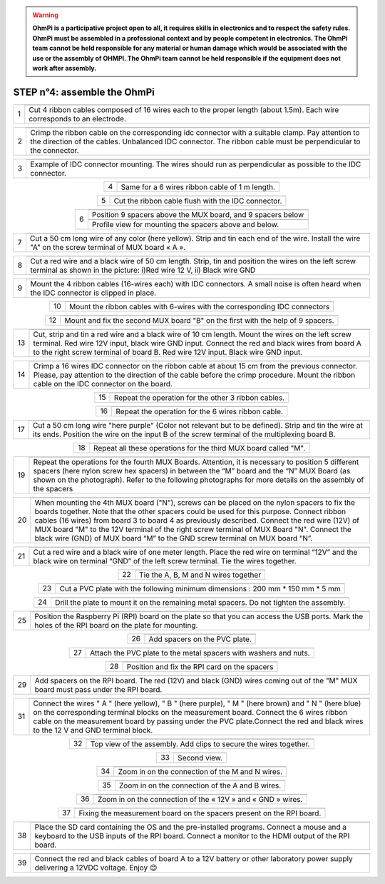 
.. warning::
    **OhmPi is a participative project open to all, it requires skills in electronics and to respect the safety rules. OhmPi must be assembled in a professional context and by people competent in electronics. The OhmPi team cannot be held responsible for any material or human damage which would be associated with the use or the assembly of OHMPI. The OhmPi team cannot be held responsible if the equipment does not work after assembly.**






**STEP n°4:** assemble the OhmPi
****************************************************
   
.. table::
   :align: center
   
   +--------+------------------------------------------------------------+
   |        |   .. image:: step_n_4/step_4_1.jpg                         |
   |      1 +------------------------------------------------------------+
   |        |Cut 4 ribbon cables composed of 16 wires each to the proper | 
   |        |length (about 1.5m). Each wire corresponds to an electrode. |                                                                      
   +--------+------------------------------------------------------------+

.. table::
   :align: center

   +--------+------------------------------------------------------------+
   |        |   .. image:: step_n_4/step_4_2.jpg                         |
   |      2 +------------------------------------------------------------+
   |        |Crimp the ribbon cable on the corresponding idc connector   | 
   |        |with a suitable clamp. Pay attention to the direction of    |
   |        |the cables. Unbalanced IDC connector. The ribbon cable must |
   |        |be perpendicular to the connector.                          |
   +--------+------------------------------------------------------------+
   
.. table::
   :align: center

   +--------+------------------------------------------------------------+
   |        |   .. image:: step_n_4/step_4_3.jpg                         |
   |      3 +------------------------------------------------------------+
   |        |Example of IDC connector mounting. The wires should run as  | 
   |        |perpendicular as possible to the IDC connector.             |                                                                      
   +--------+------------------------------------------------------------+   

.. table::
   :align: center

   +--------+------------------------------------------------------------+
   |        |   .. image:: step_n_4/step_4_4.jpg                         |
   |      4 +------------------------------------------------------------+
   |        |Same for a 6 wires ribbon cable of 1 m length.              | 
   |        |                                                            |                                                                      
   +--------+------------------------------------------------------------+  

.. table::
   :align: center

   +--------+------------------------------------------------------------+
   |        |   .. image:: step_n_4/step_4_5.jpg                         |
   |      5 +------------------------------------------------------------+
   |        |Cut the ribbon cable flush with the IDC connector.          | 
   |        |                                                            |                                                                      
   +--------+------------------------------------------------------------+  

.. table::
   :align: center

   +--------+------------------------------------------------------------+
   |        |   .. image:: step_n_4/step_4_6.jpg                         |
   |      6 +------------------------------------------------------------+
   |        |Position 9 spacers above the MUX board, and 9 spacers below |
   |        |                                                            |                                                                      
   +        +------------------------------------------------------------+
   |        |   .. image:: step_n_4/step_4_7.jpg                         |
   |        +------------------------------------------------------------+
   |        |Profile view for mounting the spacers above and below.      | 
   |        |                                                            |                                                                      
   +--------+------------------------------------------------------------+ 

.. table::
   :align: center

   +--------+------------------------------------------------------------+
   |        |   .. image:: step_n_4/step_4_8.jpg                         |
   |      7 +------------------------------------------------------------+
   |        |Cut a 50 cm long wire of any color (here yellow). Strip and | 
   |        |tin each end of the wire. Install the wire "A" on the screw |
   |        |terminal of MUX board « A ».                                |                                                                                       
   +--------+------------------------------------------------------------+

.. table::
   :align: center

   +--------+------------------------------------------------------------+
   |        |   .. image:: step_n_4/step_4_9.jpg                         |
   |      8 +------------------------------------------------------------+
   |        |Cut a red wire and a black wire of 50 cm length. Strip, tin | 
   |        |and position the wires on the left screw terminal as shown  |
   |        |in the picture: i)Red wire 12 V, ii) Black wire GND         |                                                                                       
   +--------+------------------------------------------------------------+
   

.. table::
   :align: center

   +--------+------------------------------------------------------------+
   |        |   .. image:: step_n_4/step_4_10.jpg                        |
   |      9 +------------------------------------------------------------+
   |        |Mount the 4 ribbon cables (16-wires each) with IDC          | 
   |        |connectors. A small noise is often heard when the IDC       |
   |        |connector is clipped in place.                              |                                                                                       
   +--------+------------------------------------------------------------+
  

.. table::
   :align: center

   +--------+------------------------------------------------------------+
   |        |   .. image:: step_n_4/step_4_11.jpg                        |
   |      10+------------------------------------------------------------+
   |        |Mount the ribbon cables with 6-wires with the corresponding | 
   |        |IDC connectors                                              |
   |        |                                                            |                                                                                       
   +--------+------------------------------------------------------------+ 

.. table::
   :align: center

   +--------+------------------------------------------------------------+
   |        |   .. image:: step_n_4/step_4_12.jpg                        |
   |      11+------------------------------------------------------------+
   |        |Cut a red wire and a black wire of 10 cm length. Strip and  | 
   |        |tin the wires at the ends. Mount the red wire on the 12V    |
   |        |input and the black wire on the GND input on the right      |
   |        |screw terminal.                                                   |
   +--------+------------------------------------------------------------+ 

.. table::
   :align: center

   +--------+------------------------------------------------------------+
   |        |   .. image:: step_n_4/step_4_13.jpg                        |
   |      12+------------------------------------------------------------+
   |        |Mount and fix the second MUX board "B" on the first with    | 
   |        |the help of 9 spacers.                                      |
   |        |                                                            |
   |        |                                                            |                            
   +--------+------------------------------------------------------------+   


.. table::
   :align: center

   +--------+------------------------------------------------------------+
   |        |   .. image:: step_n_4/step_4_14.jpg                        |
   |      13+------------------------------------------------------------+
   |        |Cut, strip and tin a red wire and a black wire of 10 cm     | 
   |        |length. Mount the wires on the left screw terminal.         |
   |        |Red wire 12V input, black wire GND input.                   |
   |        |Connect the red and black wires from board A to the right   |                            
   |        |screw terminal of board B. Red wire 12V input. Black wire   |   
   |        |GND input.                                                  |
   +--------+------------------------------------------------------------+  


.. table::
   :align: center

   +--------+------------------------------------------------------------+
   |        |   .. image:: step_n_4/step_4_15.jpg                        |
   |      14+------------------------------------------------------------+
   |        |Crimp a 16 wires IDC connector on the ribbon cable at about | 
   |        |15 cm from the previous connector. Please, pay attention to |
   |        |the direction of the cable before the crimp procedure.      |
   |        |Mount the ribbon cable on the IDC connector on the board.   |                            
   +--------+------------------------------------------------------------+  


.. table::
   :align: center

   +--------+------------------------------------------------------------+
   |        |   .. image:: step_n_4/step_4_16.jpg                        |
   |      15+------------------------------------------------------------+
   |        |Repeat the operation for the other 3 ribbon cables.         |                  
   +--------+------------------------------------------------------------+ 

.. table::
   :align: center

   +--------+------------------------------------------------------------+
   |        |   .. image:: step_n_4/step_4_17.jpg                        |
   |      16+------------------------------------------------------------+
   |        |Repeat the operation for the 6 wires ribbon cable.          |                  
   +--------+------------------------------------------------------------+ 

.. table::
   :align: center

   +--------+------------------------------------------------------------+
   |        |   .. image:: step_n_4/step_4_18.jpg                        |
   |      17+------------------------------------------------------------+
   |        |Cut a 50 cm long wire "here purple" (Color not relevant but | 
   |        |to be defined). Strip and tin the wire at its ends.         |
   |        |Position the wire on the input B of the screw terminal of   |
   |        |the multiplexing board B.                                   |
   +--------+------------------------------------------------------------+ 
   

.. table::
   :align: center

   +--------+------------------------------------------------------------+
   |        |   .. image:: step_n_4/step_4_19.jpg                        |
   |      18+------------------------------------------------------------+
   |        |Repeat all these operations for the third MUX board         | 
   |        |called "M".                                                 |           
   +--------+------------------------------------------------------------+    


.. table::
   :align: center

   +--------+------------------------------------------------------------+
   |        |   .. image:: step_n_4/step_4_20.jpg                        |
   |      19+------------------------------------------------------------+
   |        |Repeat the operations for the fourth MUX Boards. Attention, | 
   |        |it is necessary to position 5 different spacers (here nylon |
   |        |screw hex spacers) in between the “M” board and the “N” MUX |
   |        |Board (as shown on the photograph). Refer to the following  |                            
   |        |photographs for more details on the assembly of the spacers |
   +--------+------------------------------------------------------------+


.. table::
   :align: center

   +--------+------------------------------------------------------------+
   |        |   .. image:: step_n_4/step_4_21.jpg                        |
   |      20+------------------------------------------------------------+
   |        |When mounting the 4th MUX board ("N"), screws can be placed |
   |        |on the nylon spacers to fix the boards together. Note that  |
   |        |the other spacers could be used for this purpose.           |
   |        |Connect ribbon cables (16 wires) from board 3 to board 4 as |
   |        |previously described. Connect the red wire (12V) of MUX     |                                                 
   |        |board "M" to the 12V terminal of the right screw terminal   |   
   |        |of MUX Board "N". Connect the black wire (GND) of MUX board |
   |        |“M” to the GND screw terminal on MUX board “N”.             |  
   +--------+------------------------------------------------------------+   
   
   
.. table::
   :align: center

   +--------+------------------------------------------------------------+
   |        |   .. image:: step_n_4/step_4_22.jpg                        |
   |      21+------------------------------------------------------------+
   |        |Cut a red wire and a black wire of one meter length. Place  | 
   |        |the red wire on terminal “12V” and the black wire on        |
   |        |terminal “GND” of the left screw terminal. Tie the wires    |
   |        |together.                                                   |                            
   +--------+------------------------------------------------------------+   
   
   
.. table::
   :align: center

   +--------+------------------------------------------------------------+
   |        |   .. image:: step_n_4/step_4_23.jpg                        |
   |      22+------------------------------------------------------------+
   |        |Tie the A, B, M and N wires together                        |                            
   +--------+------------------------------------------------------------+   

.. table::
   :align: center

   +--------+------------------------------------------------------------+
   |        |   .. image:: step_n_4/step_4_24.jpg                        |
   |      23+------------------------------------------------------------+
   |        |Cut a PVC plate with the following minimum dimensions :     |  
   |        |200 mm * 150 mm * 5 mm                                      |                       
   +--------+------------------------------------------------------------+ 


.. table::
   :align: center

   +--------+------------------------------------------------------------+
   |        |   .. image:: step_n_4/step_4_25.jpg                        |
   |      24+------------------------------------------------------------+
   |        |Drill the plate to mount it on the remaining metal spacers. |  
   |        |Do not tighten the assembly.                                |                       
   +--------+------------------------------------------------------------+    
   
.. table::
   :align: center

   +--------+------------------------------------------------------------+
   |        |   .. image:: step_n_4/step_4_26.jpg                        |
   |      25+------------------------------------------------------------+
   |        |Position the Raspberry Pi (RPI) board on the plate so that  |  
   |        |you can access the USB ports. Mark the holes of the RPI     |
   |        |board on the plate for mounting.                            |
   +--------+------------------------------------------------------------+


.. table::
   :align: center

   +--------+------------------------------------------------------------+
   |        |   .. image:: step_n_4/step_4_27.jpg                        |
   |      26+------------------------------------------------------------+
   |        |Add spacers on the PVC plate.                               |     
   +--------+------------------------------------------------------------+ 

.. table::
   :align: center

   +--------+------------------------------------------------------------+
   |        |   .. image:: step_n_4/step_4_28.jpg                        |
   |      27+------------------------------------------------------------+
   |        |Attach the PVC plate to the metal spacers with washers      |     
   |        |and nuts.                                                   |                                
   +--------+------------------------------------------------------------+  

.. table::
   :align: center

   +--------+------------------------------------------------------------+
   |        |   .. image:: step_n_4/step_4_29.jpg                        |
   |      28+------------------------------------------------------------+
   |        |Position and fix the RPI card on the spacers                |     
   +--------+------------------------------------------------------------+     
   
   
.. table::
   :align: center

   +--------+------------------------------------------------------------+
   |        |   .. image:: step_n_4/step_4_30.jpg                        |
   |      29+------------------------------------------------------------+
   |        |Add spacers on the RPI board. The red (12V) and black (GND) |     
   |        |wires coming out of the "M" MUX board must pass under       |    
   |        |the RPI board.                                              |        
   +--------+------------------------------------------------------------+ 

.. table::
   :align: center

   +--------+------------------------------------------------------------+
   |        |   .. image:: step_n_4/step_4_31.jpg                        |
   |      30+------------------------------------------------------------+
   |        |Place the measurement board on the RPI GPIO outputs and on  |
   |        |the pre-positioned spacers. Note that LEDs are present on   |
   |        |this measurement board with an associated resistance simply |
   |        |for testing purposes (do not consider this temporary        |
   |        |modification of the board). Same for the orange wire        |
   |        |present on the board.                                               |
   +--------+------------------------------------------------------------+  


.. table::
   :align: center

   +--------+------------------------------------------------------------+
   |        |   .. image:: step_n_4/step_4_32.jpg                        |
   |      31+------------------------------------------------------------+
   |        |Connect the wires " A " (here yellow), " B " (here purple), |
   |        |" M " (here brown) and " N " (here blue) on the             |
   |        |corresponding terminal blocks on the measurement board.     |
   |        |Connect the 6 wires ribbon cable on the measurement board   |
   |        |by passing under the PVC plate.Connect the red and black    |                                                 
   |        |wires to the 12 V and GND terminal block.                   |   
   +--------+------------------------------------------------------------+   

.. table::
   :align: center

   +--------+------------------------------------------------------------+
   |        |   .. image:: step_n_4/step_4_33.jpg                        |
   |      32+------------------------------------------------------------+
   |        |Top view of the assembly. Add clips to secure the wires     |     
   |        |together.                                                   |
   +--------+------------------------------------------------------------+ 

.. table::
   :align: center

   +--------+------------------------------------------------------------+
   |        |   .. image:: step_n_4/step_4_34.jpg                        |
   |      33+------------------------------------------------------------+
   |        |Second view.                                                |     
   +--------+------------------------------------------------------------+    
   
   
.. table::
   :align: center

   +--------+------------------------------------------------------------+
   |        |   .. image:: step_n_4/step_4_35.jpg                        |
   |      34+------------------------------------------------------------+
   |        |Zoom in on the connection of the M and N wires.             |     
   +--------+------------------------------------------------------------+ 
   

.. table::
   :align: center

   +--------+------------------------------------------------------------+
   |        |   .. image:: step_n_4/step_4_36.jpg                        |
   |      35+------------------------------------------------------------+
   |        |Zoom in on the connection of the A and B wires.             |     
   +--------+------------------------------------------------------------+ 


.. table::
   :align: center

   +--------+------------------------------------------------------------+
   |        |   .. image:: step_n_4/step_4_37.jpg                        |
   |      36+------------------------------------------------------------+
   |        |Zoom in on the connection of the « 12V » and « GND » wires. |     
   +--------+------------------------------------------------------------+ 

.. table::
   :align: center

   +--------+------------------------------------------------------------+
   |        |   .. image:: step_n_4/step_4_38.jpg                        |
   |      37+------------------------------------------------------------+
   |        |Fixing the measurement board on the spacers present on the  |
   |        |RPI board.                                                  |
   +--------+------------------------------------------------------------+
   
.. table::
   :align: center

   +--------+------------------------------------------------------------+
   |        |   .. image:: step_n_4/step_4_39.jpg                        |
   |      38+------------------------------------------------------------+
   |        |Place the SD card containing the OS and the pre-installed   |
   |        |programs. Connect a mouse and a keyboard to the USB inputs  |
   |        |of the RPI board. Connect a monitor to the HDMI output of   |
   |        |the RPI board.                                              |                                                  
   +--------+------------------------------------------------------------+   

   
.. table::
   :align: center

   +--------+------------------------------------------------------------+
   |        |   .. image:: step_n_4/step_4_40.jpg                        |
   |      39+------------------------------------------------------------+
   |        |Connect the red and black cables of board A to a 12V        |
   |        |battery or other laboratory power supply delivering a 12VDC |
   |        |voltage.                                                    |
   |        |Enjoy 😊                                                    |
   +--------+------------------------------------------------------------+  

   
   